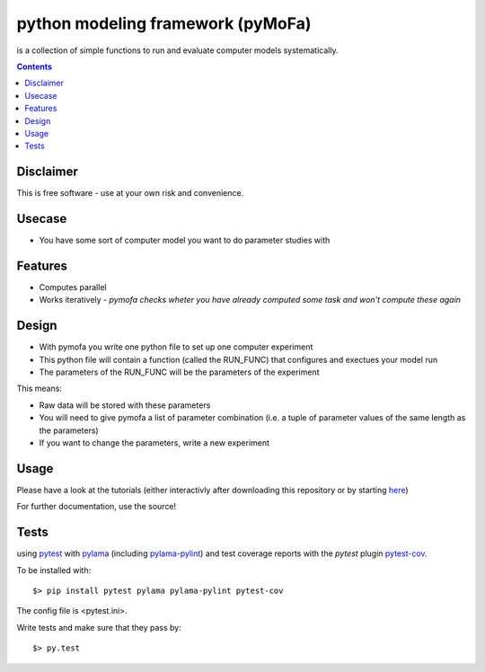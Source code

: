 
python modeling framework (pyMoFa)
==================================
is a collection of simple functions to run and evaluate computer models
systematically.

.. contents::

Disclaimer
----------
This is free software - use at your own risk and convenience.


Usecase
-------
* You have some sort of computer model you want to do parameter studies with

Features
--------
* Computes parallel
* Works iteratively - *pymofa checks wheter you have already computed some task
  and won't compute these again*

Design
------
* With pymofa you write one python file to set up one computer experiment
* This python file will contain a function (called the RUN_FUNC) that configures and exectues your model run
* The parameters of the RUN_FUNC will be the parameters of the experiment

This means:

* Raw data will be stored with these parameters
* You will need to give pymofa a list of parameter combination (i.e. a tuple
  of parameter values of the same length as the parameters)
* If you want to change the parameters, write a new experiment 

Usage
-----
Please have a look at the tutorials (either interactivly after downloading this
repository or by starting `here <https://github.com/wbarfuss/pymofa/blob/master/tutorial/01_QuickStart.ipynb>`_)

For further documentation, use the source!

Tests
-----
using `pytest <http://docs.pytest.org/en/latest/>`_ with
`pylama <https://github.com/klen/pylama#pytest-integration>`_
(including `pylama-pylint <https://github.com/klen/pylama_pylint>`_)
and test coverage reports with the `pytest` plugin
`pytest-cov <https://github.com/pytest-dev/pytest-cov>`_.

To be installed with::

    $> pip install pytest pylama pylama-pylint pytest-cov
    
The config file is <pytest.ini>.
    
Write tests and make sure that they pass by::

    $> py.test

